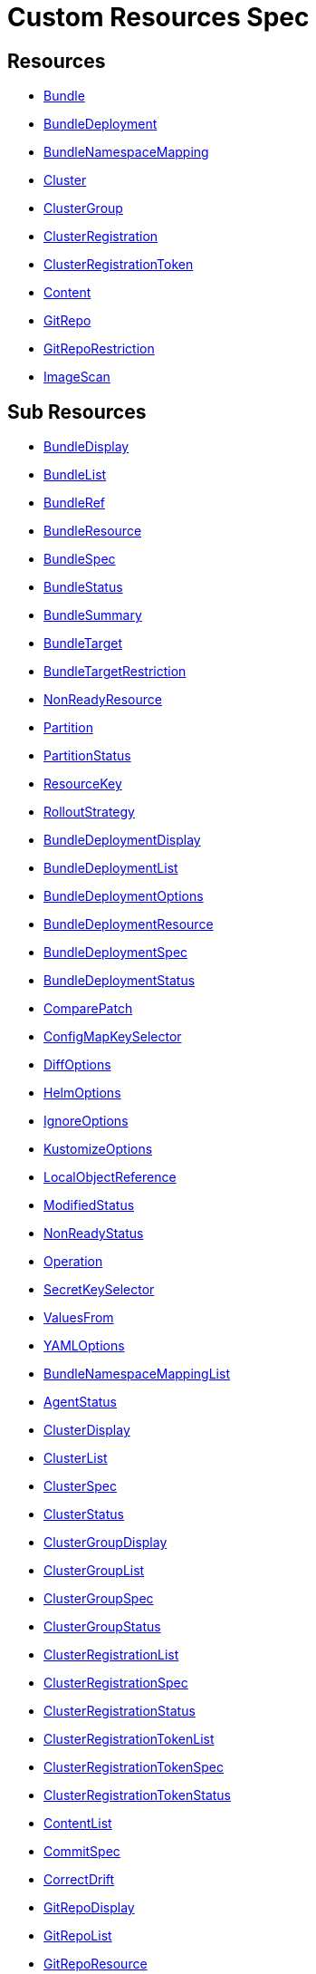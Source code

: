 = Custom Resources Spec
:doctype: book

== Resources

* <<Bundle,Bundle>>
* <<BundleDeployment,BundleDeployment>>
* <<BundleNamespaceMapping,BundleNamespaceMapping>>
* <<Cluster,Cluster>>
* <<ClusterGroup,ClusterGroup>>
* <<ClusterRegistration,ClusterRegistration>>
* <<ClusterRegistrationToken,ClusterRegistrationToken>>
* <<Content,Content>>
* <<GitRepo,GitRepo>>
* <<GitRepoRestriction,GitRepoRestriction>>
* <<ImageScan,ImageScan>>

== Sub Resources

* <<BundleDisplay,BundleDisplay>>
* <<BundleList,BundleList>>
* <<BundleRef,BundleRef>>
* <<BundleResource,BundleResource>>
* <<BundleSpec,BundleSpec>>
* <<BundleStatus,BundleStatus>>
* <<BundleSummary,BundleSummary>>
* <<BundleTarget,BundleTarget>>
* <<BundleTargetRestriction,BundleTargetRestriction>>
* <<NonReadyResource,NonReadyResource>>
* <<Partition,Partition>>
* <<PartitionStatus,PartitionStatus>>
* <<ResourceKey,ResourceKey>>
* <<RolloutStrategy,RolloutStrategy>>
* <<BundleDeploymentDisplay,BundleDeploymentDisplay>>
* <<BundleDeploymentList,BundleDeploymentList>>
* <<BundleDeploymentOptions,BundleDeploymentOptions>>
* <<BundleDeploymentResource,BundleDeploymentResource>>
* <<BundleDeploymentSpec,BundleDeploymentSpec>>
* <<BundleDeploymentStatus,BundleDeploymentStatus>>
* <<ComparePatch,ComparePatch>>
* <<ConfigMapKeySelector,ConfigMapKeySelector>>
* <<DiffOptions,DiffOptions>>
* <<HelmOptions,HelmOptions>>
* <<IgnoreOptions,IgnoreOptions>>
* <<KustomizeOptions,KustomizeOptions>>
* <<LocalObjectReference,LocalObjectReference>>
* <<ModifiedStatus,ModifiedStatus>>
* <<NonReadyStatus,NonReadyStatus>>
* <<Operation,Operation>>
* <<SecretKeySelector,SecretKeySelector>>
* <<ValuesFrom,ValuesFrom>>
* <<YAMLOptions,YAMLOptions>>
* <<BundleNamespaceMappingList,BundleNamespaceMappingList>>
* <<AgentStatus,AgentStatus>>
* <<ClusterDisplay,ClusterDisplay>>
* <<ClusterList,ClusterList>>
* <<ClusterSpec,ClusterSpec>>
* <<ClusterStatus,ClusterStatus>>
* <<ClusterGroupDisplay,ClusterGroupDisplay>>
* <<ClusterGroupList,ClusterGroupList>>
* <<ClusterGroupSpec,ClusterGroupSpec>>
* <<ClusterGroupStatus,ClusterGroupStatus>>
* <<ClusterRegistrationList,ClusterRegistrationList>>
* <<ClusterRegistrationSpec,ClusterRegistrationSpec>>
* <<ClusterRegistrationStatus,ClusterRegistrationStatus>>
* <<ClusterRegistrationTokenList,ClusterRegistrationTokenList>>
* <<ClusterRegistrationTokenSpec,ClusterRegistrationTokenSpec>>
* <<ClusterRegistrationTokenStatus,ClusterRegistrationTokenStatus>>
* <<ContentList,ContentList>>
* <<CommitSpec,CommitSpec>>
* <<CorrectDrift,CorrectDrift>>
* <<GitRepoDisplay,GitRepoDisplay>>
* <<GitRepoList,GitRepoList>>
* <<GitRepoResource,GitRepoResource>>
* <<GitRepoResourceCounts,GitRepoResourceCounts>>
* <<GitRepoSpec,GitRepoSpec>>
* <<GitRepoStatus,GitRepoStatus>>
* <<GitTarget,GitTarget>>
* <<OCIRegistrySpec,OCIRegistrySpec>>
* <<ResourcePerClusterState,ResourcePerClusterState>>
* <<GitRepoRestrictionList,GitRepoRestrictionList>>
* <<AlphabeticalPolicy,AlphabeticalPolicy>>
* <<ImagePolicyChoice,ImagePolicyChoice>>
* <<ImageScanList,ImageScanList>>
* <<ImageScanSpec,ImageScanSpec>>
* <<ImageScanStatus,ImageScanStatus>>
* <<SemVerPolicy,SemVerPolicy>>
* <<FleetYAML,FleetYAML>>
* <<ImageScanYAML,ImageScanYAML>>

=== Bundle

Bundle contains the resources of an application and its deployment options. It will be deployed as a Helm chart to target clusters.

When a GitRepo is scanned it will produce one or more bundles. Bundles are a collection of resources that get deployed to one or more cluster(s). Bundle is the fundamental deployment unit used in Fleet. The contents of a Bundle may be Kubernetes manifests, Kustomize configuration, or Helm charts. Regardless of the source the contents are dynamically rendered into a Helm chart by the agent and installed into the downstream cluster as a Helm release.

|===
| Field | Description | Scheme | Required

| metadata
|
| metav1.ObjectMeta
| false

| spec
|
| <<BundleSpec,BundleSpec>>
| true

| status
|
| <<BundleStatus,BundleStatus>>
| true
|===

<<Resources,Back to Custom Resources>>


=== BundleDisplay

BundleDisplay contains the number of ready, desiredready clusters and a summary state for the bundle.

|===
| Field | Description | Scheme | Required

| readyClusters
| ReadyClusters is a string in the form "%d/%d", that describes the number of clusters that are ready vs. the number of clusters desired to be ready.
| string
| false

| state
| State is a summary state for the bundle, calculated over the non-ready resources.
| string
| false
|===

<<Resources,Back to Custom Resources>>


=== BundleList

BundleList contains a list of Bundle

|===
| Field | Description | Scheme | Required

| metadata
|
| metav1.ListMeta
| false

| items
|
| []<<Bundle,Bundle>>
| true
|===

<<Resources,Back to Custom Resources>>


=== BundleRef

|===
| Field | Description | Scheme | Required

| name
| Name of the bundle.
| string
| false

| selector
| Selector matching bundle's labels.
| *metav1.LabelSelector
| false
|===

<<Resources,Back to Custom Resources>>


=== BundleResource

BundleResource represents the content of a single resource from the bundle, like a YAML manifest.

|===
| Field | Description | Scheme | Required

| name
| Name of the resource, can include the bundle's internal path.
| string
| false

| content
| The content of the resource, can be compressed.
| string
| false

| encoding
| Encoding is either empty or "base64+gz".
| string
| false
|===

<<Resources,Back to Custom Resources>>


=== BundleSpec

|===
| Field | Description | Scheme | Required

| paused
| Paused if set to true, will stop any BundleDeployments from being updated. It will be marked as out of sync.
| bool
| false

| rolloutStrategy
| RolloutStrategy controls the rollout of bundles, by defining partitions, canaries and percentages for cluster availability.
| *<<RolloutStrategy,RolloutStrategy>>
| false

| resources
| Resources contains the resources that were read from the bundle's path. This includes the content of downloaded helm charts.
| []<<BundleResource,BundleResource>>
| false

| targets
| Targets refer to the clusters which will be deployed to. Targets are evaluated in order and the first one to match is used.
| []<<BundleTarget,BundleTarget>>
| false

| targetRestrictions
| TargetRestrictions is an allow list, which controls if a bundledeployment is created for a target.
| []<<BundleTargetRestriction,BundleTargetRestriction>>
| false

| dependsOn
| DependsOn refers to the bundles which must be ready before this bundle can be deployed.
| []<<BundleRef,BundleRef>>
| false

| contentsId 
| ContentsID stores the contents id when deploying contents using an OCI registry. 
| string 
| false

|===

<<Resources,Back to Custom Resources>>


=== BundleStatus

|===
| Field | Description | Scheme | Required

| conditions
| Conditions is a list of Wrangler conditions that describe the state of the bundle.
| []genericcondition.GenericCondition
| false

| summary
| Summary contains the number of bundle deployments in each state and a list of non-ready resources.
| <<BundleSummary,BundleSummary>>
| false

| newlyCreated
| NewlyCreated is the number of bundle deployments that have been created, not updated.
| int
| false

| unavailable
| Unavailable is the number of bundle deployments that are not ready or where the AppliedDeploymentID in the status does not match the DeploymentID from the spec.
| int
| true

| unavailablePartitions
| UnavailablePartitions is the number of unavailable partitions.
| int
| true

| maxUnavailable
| MaxUnavailable is the maximum number of unavailable deployments. See rollout configuration.
| int
| true

| maxUnavailablePartitions
| MaxUnavailablePartitions is the maximum number of unavailable partitions. The rollout configuration defines a maximum number or percentage of unavailable partitions.
| int
| true

| maxNew
| MaxNew is always 50. A bundle change can only stage 50 bundledeployments at a time.
| int
| false

| partitions
| PartitionStatus lists the status of each partition.
| []<<PartitionStatus,PartitionStatus>>
| false

| display
| Display contains the number of ready, desiredready clusters and a summary state for the bundle's resources.
| <<BundleDisplay,BundleDisplay>>
| false

| resourceKey
| ResourceKey lists resources, which will likely be deployed. The actual list of resources on a cluster might differ, depending on the helm chart, value templating, etc..
| []<<ResourceKey,ResourceKey>>
| false

| ociReference 
| OCIReference is the OCI reference used to store contents, this is only for informational purposes. 
| string 
| false

| observedGeneration
| ObservedGeneration is the current generation of the bundle.
| int64
| true

| resourcesSha256Sum
| ResourcesSHA256Sum corresponds to the JSON serialization of the .Spec.Resources field
| string
| false
|===

<<Resources,Back to Custom Resources>>


=== BundleSummary

BundleSummary contains the number of bundle deployments in each state and a list of non-ready resources. It is used in the bundle, clustergroup, cluster and gitrepo status.

|===
| Field | Description | Scheme | Required

| notReady
| NotReady is the number of bundle deployments that have been deployed where some resources are not ready.
| int
| false

| waitApplied
| WaitApplied is the number of bundle deployments that have been synced from {product_name} controller and downstream cluster, but are waiting to be deployed.
| int
| false

| errApplied
| ErrApplied is the number of bundle deployments that have been synced from the {product_name} controller and the downstream cluster, but with some errors when deploying the bundle.
| int
| false

| outOfSync
| OutOfSync is the number of bundle deployments that have been synced from {product_name} controller, but not yet by the downstream agent.
| int
| false

| modified
| Modified is the number of bundle deployments that have been deployed and for which all resources are ready, but where some changes from the Git repository have not yet been synced.
| int
| false

| ready
| Ready is the number of bundle deployments that have been deployed where all resources are ready.
| int
| true

| pending
| Pending is the number of bundle deployments that are being processed by {product_name} controller.
| int
| false

| desiredReady
| DesiredReady is the number of bundle deployments that should be ready.
| int
| true

| nonReadyResources
| NonReadyClusters is a list of states, which is filled for a bundle that is not ready.
| []<<NonReadyResource,NonReadyResource>>
| false
|===

<<Resources,Back to Custom Resources>>


=== BundleTarget

BundleTarget declares clusters to deploy to. {product_name} will merge the BundleDeploymentOptions from customizations into this struct.

|===
| Field | Description | Scheme | Required

| name
| Name of target. This value is largely for display and logging. If not specified a default name of the format "target000" will be used
| string
| false

| clusterName
| ClusterName to match a specific cluster by name that will be selected
| string
| false

| clusterSelector
| ClusterSelector is a selector to match clusters. The structure is the standard metav1.LabelSelector format. If clusterGroupSelector or clusterGroup is specified, clusterSelector will be used only to further refine the selection after clusterGroupSelector and clusterGroup is evaluated.
| *metav1.LabelSelector
| false

| clusterGroup
| ClusterGroup to match a specific cluster group by name.
| string
| false

| clusterGroupSelector
| ClusterGroupSelector is a selector to match cluster groups.
| *metav1.LabelSelector
| false

| doNotDeploy
| DoNotDeploy if set to true, will not deploy to this target.
| bool
| false

| namespaceLabels 
| NamespaceLabels are labels that will be appended to the namespace created by Fleet. 
| map[string]string 
| false 

| namespaceAnnotations 
| NamespaceAnnotations are annotations that will be appended to the namespace created by Fleet. 
| map[string]string 
| false
|===

<<Resources,Back to Custom Resources>>


=== BundleTargetRestriction

BundleTargetRestriction is used internally by {product_name} and should not be modified. It acts as an allow list, to prevent the creation of BundleDeployments from Targets created by TargetCustomizations in fleet.yaml.

|===
| Field | Description | Scheme | Required

| name
|
| string
| false

| clusterName
|
| string
| false

| clusterSelector
|
| *metav1.LabelSelector
| false

| clusterGroup
|
| string
| false

| clusterGroupSelector
|
| *metav1.LabelSelector
| false
|===

<<Resources,Back to Custom Resources>>


=== NonReadyResource

NonReadyResource contains information about a bundle that is not ready for a given state like "ErrApplied". It contains a list of non-ready or modified resources and their states.

|===
| Field | Description | Scheme | Required

| name
| Name is the name of the resource.
| string
| false

| bundleState
| State is the state of the resource, like e.g. "NotReady" or "ErrApplied".
| BundleState
| false

| message
| Message contains information why the bundle is not ready.
| string
| false

| modifiedStatus
| ModifiedStatus lists the state for each modified resource.
| []<<ModifiedStatus,ModifiedStatus>>
| false

| nonReadyStatus
| NonReadyStatus lists the state for each non-ready resource.
| []<<NonReadyStatus,NonReadyStatus>>
| false
|===

<<Resources,Back to Custom Resources>>


=== Partition

Partition defines a separate rollout strategy for a set of clusters.

|===
| Field | Description | Scheme | Required

| name
| A user-friendly name given to the partition used for Display (optional).
| string
| false

| maxUnavailable
| A number or percentage of clusters that can be unavailable in this partition before this partition is treated as done. default: 10%
| *intstr.IntOrString
| false

| clusterName
| ClusterName is the name of a cluster to include in this partition
| string
| false

| clusterSelector
| Selector matching cluster labels to include in this partition
| *metav1.LabelSelector
| false

| clusterGroup
| A cluster group name to include in this partition
| string
| false

| clusterGroupSelector
| Selector matching cluster group labels to include in this partition
| *metav1.LabelSelector
| false
|===

<<Resources,Back to Custom Resources>>


=== PartitionStatus

PartitionStatus is the status of a single rollout partition.

|===
| Field | Description | Scheme | Required

| name
| Name is the name of the partition.
| string
| false

| count
| Count is the number of clusters in the partition.
| int
| false

| maxUnavailable
| MaxUnavailable is the maximum number of unavailable clusters in the partition.
| int
| false

| unavailable
| Unavailable is the number of unavailable clusters in the partition.
| int
| false

| summary
| Summary is a summary state for the partition, calculated over its non-ready resources.
| <<BundleSummary,BundleSummary>>
| false
|===

<<Resources,Back to Custom Resources>>


=== ResourceKey

ResourceKey lists resources, which will likely be deployed.

|===
| Field | Description | Scheme | Required

| kind
| Kind is the k8s api kind of the resource.
| string
| false

| apiVersion
| APIVersion is the k8s api version of the resource.
| string
| false

| namespace
| Namespace is the namespace of the resource.
| string
| false

| name
| Name is the name of the resource.
| string
| false
|===

<<Resources,Back to Custom Resources>>


=== RolloutStrategy

RolloverStrategy controls the rollout of the bundle across clusters.

|===
| Field | Description | Scheme | Required

| maxUnavailable
| A number or percentage of clusters that can be unavailable during an update of a bundle. This follows the same basic approach as a deployment rollout strategy. Once the number of clusters meets unavailable state update will be paused. Default value is 100% which doesn't take effect on update. default: 100%
| *intstr.IntOrString
| false

| maxUnavailablePartitions
| A number or percentage of cluster partitions that can be unavailable during an update of a bundle. default: 0
| *intstr.IntOrString
| false

| autoPartitionSize
| A number or percentage of how to automatically partition clusters if no specific partitioning strategy is configured. default: 25%
| *intstr.IntOrString
| false

| partitions
| A list of definitions of partitions.  If any target clusters do not match the configuration they are added to partitions at the end following the autoPartitionSize.
| []<<Partition,Partition>>
| false
|===

<<Resources,Back to Custom Resources>>


=== BundleDeployment

BundleDeployment is used internally by {product_name} and should not be used directly. When a Bundle is deployed to a cluster an instance of a Bundle is called a BundleDeployment. A BundleDeployment represents the state of that Bundle on a specific cluster with its cluster-specific customizations. The {product_name} agent is only aware of BundleDeployment resources that are created for the cluster the agent is managing.

|===
| Field | Description | Scheme | Required

| metadata
|
| metav1.ObjectMeta
| false

| spec
|
| <<BundleDeploymentSpec,BundleDeploymentSpec>>
| false

| status
|
| <<BundleDeploymentStatus,BundleDeploymentStatus>>
| false
|===

<<Resources,Back to Custom Resources>>


=== BundleDeploymentDisplay

|===
| Field | Description | Scheme | Required

| deployed
|
| string
| false

| monitored
|
| string
| false

| state
|
| string
| false
|===

<<Resources,Back to Custom Resources>>


=== BundleDeploymentList

BundleDeploymentList contains a list of BundleDeployment

|===
| Field | Description | Scheme | Required

| metadata
|
| metav1.ListMeta
| false

| items
|
| []<<BundleDeployment,BundleDeployment>>
| true
|===

<<Resources,Back to Custom Resources>>


=== BundleDeploymentOptions

|===
| Field | Description | Scheme | Required

| defaultNamespace
| DefaultNamespace is the namespace to use for resources that do not specify a namespace. This field is not used to enforce or lock down the deployment to a specific namespace.
| string
| false

| namespace
| TargetNamespace if present will assign all resource to this namespace and if any cluster scoped resource exists the deployment will fail.
| string
| false

| kustomize
| Kustomize options for the deployment, like the dir containing the kustomization.yaml file.
| *<<KustomizeOptions,KustomizeOptions>>
| false

| helm
| Helm options for the deployment, like the chart name, repo and values.
| *<<HelmOptions,HelmOptions>>
| false

| serviceAccount
| ServiceAccount which will be used to perform this deployment.
| string
| false

| forceSyncGeneration
| ForceSyncGeneration is used to force a redeployment
| int64
| false

| yaml
| YAML options, if using raw YAML these are names that map to overlays/\{name} files that will be used to replace or patch a resource.
| *<<YAMLOptions,YAMLOptions>>
| false

| diff
| Diff can be used to ignore the modified state of objects which are amended at runtime.
| *<<DiffOptions,DiffOptions>>
| false

| keepResources
| KeepResources can be used to keep the deployed resources when removing the bundle
| bool
| false

| deleteNamespace 
| DeleteNamespace can be used to delete the deployed namespace when removing the bundle 
| bool 
| false

| ignore
| IgnoreOptions can be used to ignore fields when monitoring the bundle.
| <<IgnoreOptions,IgnoreOptions>>
| false

| correctDrift
| CorrectDrift specifies how drift correction should work.
| *<<CorrectDrift,CorrectDrift>>
| false

| namespaceLabels
| NamespaceLabels are labels that will be appended to the namespace created by Fleet.
| map[string]string
| false

| namespaceAnnotations
| NamespaceAnnotations are annotations that will be appended to the namespace created by Fleet.
| map[string]string
| false

| deleteCRDResources
| DeleteCRDResources deletes CRDs. Warning! this will also delete all your Custom Resources.
| bool
| false
|===

<<Resources,Back to Custom Resources>>


=== BundleDeploymentResource

BundleDeploymentResource contains the metadata of a deployed resource.

|===
| Field | Description | Scheme | Required

| kind
|
| string
| false

| apiVersion
|
| string
| false

| namespace
|
| string
| false

| name
|
| string
| false

| createdAt
|
| metav1.Time
| false
|===

<<Resources,Back to Custom Resources>>


=== BundleDeploymentSpec

|===
| Field | Description | Scheme | Required

| paused
| Paused if set to true, will stop any BundleDeployments from being updated. If true, BundleDeployments will be marked as out of sync when changes are detected.
| bool
| false

| stagedOptions
| StagedOptions are the deployment options, that are staged for the next deployment.
| <<BundleDeploymentOptions,BundleDeploymentOptions>>
| false

| stagedDeploymentID
| StagedDeploymentID is the ID of the staged deployment.
| string
| false

| options
| Options are the deployment options, that are currently applied.
| <<BundleDeploymentOptions,BundleDeploymentOptions>>
| false

| deploymentID
| DeploymentID is the ID of the currently applied deployment.
| string
| false

| dependsOn
| DependsOn refers to the bundles which must be ready before this bundle can be deployed.
| []<<BundleRef,BundleRef>>
| false

| correctDrift
| CorrectDrift specifies how drift correction should work.
| *<<CorrectDrift,CorrectDrift>>
| false

| ociContents 
| OCIContents is true when this deployment's contents is stored in an oci registry 
| bool 
| false
|===

<<Resources,Back to Custom Resources>>


=== BundleDeploymentStatus

|===
| Field | Description | Scheme | Required

| conditions
|
| []genericcondition.GenericCondition
| false

| appliedDeploymentID
|
| string
| false

| release
| Release is the Helm release ID
| string
| false

| ready
|
| bool
| false

| nonModified
|
| bool
| false

| nonReadyStatus
|
| []<<NonReadyStatus,NonReadyStatus>>
| false

| modifiedStatus
|
| []<<ModifiedStatus,ModifiedStatus>>
| false

| display
|
| <<BundleDeploymentDisplay,BundleDeploymentDisplay>>
| false

| syncGeneration
|
| *int64
| false

| resources
| Resources lists the metadata of resources that were deployed according to the helm release history.
| []<<BundleDeploymentResource,BundleDeploymentResource>>
| false
|===

<<Resources,Back to Custom Resources>>


=== ComparePatch

ComparePatch matches a resource and removes fields from the check for modifications.

|===
| Field | Description | Scheme | Required

| kind
| Kind is the kind of the resource to match.
| string
| false

| apiVersion
| APIVersion is the apiVersion of the resource to match.
| string
| false

| namespace
| Namespace is the namespace of the resource to match.
| string
| false

| name
| Name is the name of the resource to match.
| string
| false

| operations
| Operations remove a JSON path from the resource.
| []<<Operation,Operation>>
| false

| jsonPointers
| JSONPointers ignore diffs at a certain JSON path.
| []string
| false
|===

<<Resources,Back to Custom Resources>>


=== ConfigMapKeySelector

|===
| Field | Description | Scheme | Required

| namespace
|
| string
| false

| key
|
| string
| false
|===

<<Resources,Back to Custom Resources>>


=== DiffOptions

|===
| Field | Description | Scheme | Required

| comparePatches
| ComparePatches match a resource and remove fields from the check for modifications.
| []<<ComparePatch,ComparePatch>>
| false
|===

<<Resources,Back to Custom Resources>>


=== HelmOptions

HelmOptions for the deployment. For Helm-based bundles, all options can be used, otherwise some options are ignored. For example ReleaseName works with all bundle types.

|===
| Field | Description | Scheme | Required

| chart
| Chart can refer to any go-getter URL or OCI registry based helm chart URL. The chart will be downloaded.
| string
| false

| repo
| Repo is the name of the HTTPS helm repo to download the chart from.
| string
| false

| releaseName
| ReleaseName sets a custom release name to deploy the chart as. If not specified a release name will be generated by combining the invoking GitRepo.name + GitRepo.path.
| string
| false

| version
| Version of the chart to download
| string
| false

| timeoutSeconds
| TimeoutSeconds is the time to wait for Helm operations.
| int
| false

| values
| Values passed to Helm. It is possible to specify the keys and values as go template strings.
| *GenericMap
| false

| valuesFrom
| ValuesFrom loads the values from configmaps and secrets.
| []<<ValuesFrom,ValuesFrom>>
| false

| force
| Force allows to override immutable resources. This could be dangerous.
| bool
| false

| takeOwnership
| TakeOwnership makes helm skip the check for its own annotations
| bool
| false

| maxHistory
| MaxHistory limits the maximum number of revisions saved per release by Helm.
| int
| false

| valuesFiles
| ValuesFiles is a list of files to load values from.
| []string
| false

| waitForJobs
| WaitForJobs if set and timeoutSeconds provided, will wait until all Jobs have been completed before marking the GitRepo as ready. It will wait for as long as timeoutSeconds
| bool
| false

| atomic
| Atomic sets the --atomic flag when Helm is performing an upgrade
| bool
| false

| disablePreProcess
| DisablePreProcess disables template processing in values
| bool
| false

| disableDNS
| DisableDNS can be used to customize Helm's EnableDNS option, which {product_name} sets to `true` by default.
| bool
| false

| skipSchemaValidation
| SkipSchemaValidation allows skipping schema validation against the chart values
| bool
| false

| disableDependencyUpdate 
| DisableDependencyUpdate allows skipping chart dependencies update 
| bool 
| false
|===

<<Resources,Back to Custom Resources>>


=== IgnoreOptions

IgnoreOptions defines conditions to be ignored when monitoring the Bundle.

|===
| Field | Description | Scheme | Required

| conditions
| Conditions is a list of conditions to be ignored when monitoring the Bundle.
| []map[string]string
| false
|===

<<Resources,Back to Custom Resources>>


=== KustomizeOptions

KustomizeOptions for a deployment.

|===
| Field | Description | Scheme | Required

| dir
| Dir points to a custom folder for kustomize resources. This folder must contain a kustomization.yaml file.
| string
| false
|===

<<Resources,Back to Custom Resources>>


=== LocalObjectReference

|===
| Field | Description | Scheme | Required

| name
| Name of a resource in the same namespace as the referent.
| string
| true
|===

<<Resources,Back to Custom Resources>>


=== ModifiedStatus

ModifiedStatus is used to report the status of a resource that is modified. It indicates if the modification was a create, a delete or a patch.

|===
| Field | Description | Scheme | Required

| kind
|
| string
| false

| apiVersion
|
| string
| false

| namespace
|
| string
| false

| name
|
| string
| false

| missing
|
| bool
| false

| exist 
| Exist is true if the resource exists but is not owned by us. This can happen if a resource was adopted by another bundle whereas the first bundle still exists and due to that reports that it does not own it. 
| bool 
| false

| delete
|
| bool
| false

| patch
|
| string
| false
|===

<<Resources,Back to Custom Resources>>


=== NonReadyStatus

NonReadyStatus is used to report the status of a resource that is not ready. It includes a summary.

|===
| Field | Description | Scheme | Required

| uid
|
| types.UID
| false

| kind
|
| string
| false

| apiVersion
|
| string
| false

| namespace
|
| string
| false

| name
|
| string
| false

| summary
|
| summary.Summary
| false
|===

<<Resources,Back to Custom Resources>>


=== Operation

Operation of a ComparePatch, usually "remove".

|===
| Field | Description | Scheme | Required

| op
| Op is usually "remove"
| string
| false

| path
| Path is the JSON path to remove.
| string
| false

| value
| Value is usually empty.
| string
| false
|===

<<Resources,Back to Custom Resources>>


=== SecretKeySelector

|===
| Field | Description | Scheme | Required

| namespace
|
| string
| false

| key
|
| string
| false
|===

<<Resources,Back to Custom Resources>>


=== ValuesFrom

Define helm values that can come from configmap, secret or external. Credit: https://github.com/fluxcd/helm-operator/blob/0cfea875b5d44bea995abe7324819432070dfbdc/pkg/apis/helm.fluxcd.io/v1/types_helmrelease.go#L439

|===
| Field | Description | Scheme | Required

| configMapKeyRef
| The reference to a config map with release values.
| *<<ConfigMapKeySelector,ConfigMapKeySelector>>
| false

| secretKeyRef
| The reference to a secret with release values.
| *<<SecretKeySelector,SecretKeySelector>>
| false
|===

<<Resources,Back to Custom Resources>>


=== YAMLOptions

YAMLOptions, if using raw YAML these are names that map to overlays/\{name} files that will be used to replace or patch a resource.

|===
| Field | Description | Scheme | Required

| overlays
| Overlays is a list of names that maps to folders in "overlays/". If you wish to customize the file ./subdir/resource.yaml then a file ./overlays/myoverlay/subdir/resource.yaml will replace the base file. A file named ./overlays/myoverlay/subdir/resource_patch.yaml will patch the base file.
| []string
| false
|===

<<Resources,Back to Custom Resources>>


=== BundleNamespaceMapping

BundleNamespaceMapping maps bundles to clusters in other namespaces.

|===
| Field | Description | Scheme | Required

| metadata
|
| metav1.ObjectMeta
| false

| bundleSelector
|
| *metav1.LabelSelector
| false

| namespaceSelector
|
| *metav1.LabelSelector
| false
|===

<<Resources,Back to Custom Resources>>


=== BundleNamespaceMappingList

BundleNamespaceMappingList contains a list of BundleNamespaceMapping

|===
| Field | Description | Scheme | Required

| metadata
|
| metav1.ListMeta
| false

| items
|
| []<<BundleNamespaceMapping,BundleNamespaceMapping>>
| true
|===

<<Resources,Back to Custom Resources>>


=== AgentStatus

|===
| Field | Description | Scheme | Required

| lastSeen
| LastSeen is the last time the agent checked in to update the status of the cluster resource.
| metav1.Time
| true

| namespace
| Namespace is the namespace of the agent deployment, e.g. "cattle-fleet-system".
| string
| true
|===

<<Resources,Back to Custom Resources>>


=== Cluster

Cluster corresponds to a Kubernetes cluster. {product_name} deploys bundles to targeted clusters. Clusters to which {product_name} deploys manifests are referred to as downstream clusters. In the single cluster use case, the {product_name} Kubernetes cluster is both the manager and downstream cluster at the same time.

|===
| Field | Description | Scheme | Required

| metadata
|
| metav1.ObjectMeta
| false

| spec
|
| <<ClusterSpec,ClusterSpec>>
| false

| status
|
| <<ClusterStatus,ClusterStatus>>
| false
|===

<<Resources,Back to Custom Resources>>


=== ClusterDisplay

|===
| Field | Description | Scheme | Required

| readyBundles
| ReadyBundles is a string in the form "%d/%d", that describes the number of bundles that are ready vs. the number of bundles desired to be ready.
| string
| false

| state
| State of the cluster, either one of the bundle states, or "WaitCheckIn".
| string
| false
|===

<<Resources,Back to Custom Resources>>


=== ClusterList

ClusterList contains a list of Cluster

|===
| Field | Description | Scheme | Required

| metadata
|
| metav1.ListMeta
| false

| items
|
| []<<Cluster,Cluster>>
| true
|===

<<Resources,Back to Custom Resources>>


=== ClusterSpec

|===
| Field | Description | Scheme | Required

| paused
| Paused if set to true, will stop any BundleDeployments from being updated.
| bool
| false

| clientID
| ClientID is a unique string that will identify the cluster. It can either be predefined, or generated when importing the cluster.
| string
| false

| kubeConfigSecret
| KubeConfigSecret is the name of the secret containing the kubeconfig for the downstream cluster. It can optionally contain a APIServerURL and CA to override the values in the fleet-controller's configmap.
| string
| false

| kubeConfigSecretNamespace
| KubeConfigSecretNamespace is the namespace of the secret containing the kubeconfig for the downstream cluster. If unset, it will be assumed the secret can be found in the namespace that the Cluster object resides within.
| string
| false

| redeployAgentGeneration
| RedeployAgentGeneration can be used to force redeploying the agent.
| int64
| false

| agentEnvVars
| AgentEnvVars are extra environment variables to be added to the agent deployment.
| []corev1.EnvVar
| false

| agentNamespace
| AgentNamespace defaults to the system namespace, e.g. cattle-fleet-system.
| string
| false

| privateRepoURL
| PrivateRepoURL prefixes the image name and overrides a global repo URL from the agents config.
| string
| false

| templateValues
| TemplateValues defines a cluster specific mapping of values to be sent to fleet.yaml values templating.
| *GenericMap
| false

| agentTolerations
| AgentTolerations defines an extra set of Tolerations to be added to the Agent deployment.
| []corev1.Toleration
| false

| agentAffinity
| AgentAffinity overrides the default affinity for the cluster's agent deployment. If this value is nil the default affinity is used.
| *corev1.Affinity
| false

| agentResources
| AgentResources sets the resources for the cluster's agent deployment.
| *corev1.ResourceRequirements
| false

| hostNetwork 
| HostNetwork sets the agent StatefulSet to use hostNetwork: true setting. Allows for provisioning of network related bundles (CNI configuration). 
| *bool 
| false
|===

<<Resources,Back to Custom Resources>>


=== ClusterStatus

|===
| Field | Description | Scheme | Required

| conditions
|
| []genericcondition.GenericCondition
| false

| namespace
| Namespace is the cluster namespace, it contains the clusters service account as well as any bundledeployments. Example: "cluster-fleet-local-cluster-294db1acfa77-d9ccf852678f"
| string
| false

| summary
| Summary is a summary of the bundledeployments. The resource counts are copied from the gitrepo resource.
| <<BundleSummary,BundleSummary>>
| false

| resourceCounts
| ResourceCounts is an aggregate over the GitRepoResourceCounts.
| <<GitRepoResourceCounts,GitRepoResourceCounts>>
| false

| readyGitRepos
| ReadyGitRepos is the number of gitrepos for this cluster that are ready.
| int
| true

| desiredReadyGitRepos
| DesiredReadyGitRepos is the number of gitrepos for this cluster that are desired to be ready.
| int
| true

| agentEnvVarsHash
| AgentEnvVarsHash is a hash of the agent's env vars, used to detect changes.
| string
| false

| agentPrivateRepoURL
| AgentPrivateRepoURL is the private repo URL for the agent that is currently used.
| string
| false

| agentHostNetwork 
| AgentHostNetwork defines observed state of spec.hostNetwork setting that is currently used. 
| bool 
| false

| agentDeployedGeneration
| AgentDeployedGeneration is the generation of the agent that is currently deployed.
| *int64
| false

| agentMigrated
| AgentMigrated is always set to true after importing a cluster. If false, it will trigger a migration. Old agents don't have this in their status.
| bool
| false

| agentNamespaceMigrated
| AgentNamespaceMigrated is always set to true after importing a cluster. If false, it will trigger a migration. Old {product_name} agents don't have this in their status.
| bool
| false

| cattleNamespaceMigrated
| CattleNamespaceMigrated is always set to true after importing a cluster. If false, it will trigger a migration. Old {product_name} agents, don't have this in their status.
| bool
| false

| agentAffinityHash
| AgentAffinityHash is a hash of the agent's affinity configuration, used to detect changes.
| string
| false

| agentResourcesHash
| AgentResourcesHash is a hash of the agent's resources configuration, used to detect changes.
| string
| false

| agentTolerationsHash
| AgentTolerationsHash is a hash of the agent's tolerations configuration, used to detect changes.
| string
| false

| agentConfigChanged
| AgentConfigChanged is set to true if any of the agent configuration changed, like the API server URL or CA. Setting it to true will trigger a re-import of the cluster.
| bool
| false

| apiServerURL
| APIServerURL is the currently used URL of the API server that the cluster uses to connect to upstream.
| string
| false

| apiServerCAHash
| APIServerCAHash is a hash of the upstream API server CA, used to detect changes.
| string
| false

| agentTLSMode 
| AgentTLSMode supports two values: `system-store` and `strict`. If set to `system-store`, instructs the agent to trust CA bundles from the operating system's store. If set to `strict`, then the agent shall only connect to a server which uses the exact CA configured when creating/updating the agent. 
| string 
| false

| display
| Display contains the number of ready bundles, nodes and a summary state.
| <<ClusterDisplay,ClusterDisplay>>
| false

| agent
| AgentStatus contains information about the agent.
| <<AgentStatus,AgentStatus>>
| false

| garbageCollectionInterval 
| GarbageCollectionInterval determines how often agents clean up obsolete Helm releases. 
| *metav1.Duration 
| false
|===

<<Resources,Back to Custom Resources>>


=== ClusterGroup

ClusterGroup is a re-usable selector to target a group of clusters.

|===
| Field | Description | Scheme | Required

| metadata
|
| metav1.ObjectMeta
| false

| spec
|
| <<ClusterGroupSpec,ClusterGroupSpec>>
| true

| status
|
| <<ClusterGroupStatus,ClusterGroupStatus>>
| true
|===

<<Resources,Back to Custom Resources>>


=== ClusterGroupDisplay

|===
| Field | Description | Scheme | Required

| readyClusters
| ReadyClusters is a string in the form "%d/%d", that describes the number of clusters that are ready vs. the number of clusters desired to be ready.
| string
| false

| readyBundles
| ReadyBundles is a string in the form "%d/%d", that describes the number of bundles that are ready vs. the number of bundles desired to be ready.
| string
| false

| state
| State is a summary state for the cluster group, showing "NotReady" if there are non-ready resources.
| string
| false
|===

<<Resources,Back to Custom Resources>>


=== ClusterGroupList

ClusterGroupList contains a list of ClusterGroup

|===
| Field | Description | Scheme | Required

| metadata
|
| metav1.ListMeta
| false

| items
|
| []<<ClusterGroup,ClusterGroup>>
| true
|===

<<Resources,Back to Custom Resources>>


=== ClusterGroupSpec

|===
| Field | Description | Scheme | Required

| selector
| Selector is a label selector, used to select clusters for this group.
| *metav1.LabelSelector
| false
|===

<<Resources,Back to Custom Resources>>


=== ClusterGroupStatus

|===
| Field | Description | Scheme | Required

| clusterCount
| ClusterCount is the number of clusters in the cluster group.
| int
| true

| nonReadyClusterCount
| NonReadyClusterCount is the number of clusters that are not ready.
| int
| true

| nonReadyClusters
| NonReadyClusters is a list of cluster names that are not ready.
| []string
| false

| conditions
| Conditions is a list of conditions and their statuses for the cluster group.
| []genericcondition.GenericCondition
| false

| summary
| Summary is a summary of the bundle deployments and their resources in the cluster group.
| <<BundleSummary,BundleSummary>>
| false

| display
| Display contains the number of ready, desiredready clusters and a summary state for the bundle's resources.
| <<ClusterGroupDisplay,ClusterGroupDisplay>>
| false

| resourceCounts
| ResourceCounts contains the number of resources in each state over all bundles in the cluster group.
| <<GitRepoResourceCounts,GitRepoResourceCounts>>
| false
|===

<<Resources,Back to Custom Resources>>


=== ClusterRegistration

ClusterRegistration is used internally by {product_name} and should not be used directly.

|===
| Field | Description | Scheme | Required

| metadata
|
| metav1.ObjectMeta
| false

| spec
|
| <<ClusterRegistrationSpec,ClusterRegistrationSpec>>
| false

| status
|
| <<ClusterRegistrationStatus,ClusterRegistrationStatus>>
| false
|===

<<Resources,Back to Custom Resources>>


=== ClusterRegistrationList

ClusterRegistrationList contains a list of ClusterRegistration

|===
| Field | Description | Scheme | Required

| metadata
|
| metav1.ListMeta
| false

| items
|
| []<<ClusterRegistration,ClusterRegistration>>
| true
|===

<<Resources,Back to Custom Resources>>


=== ClusterRegistrationSpec

|===
| Field | Description | Scheme | Required

| clientID
| ClientID is a unique string that will identify the cluster. The agent either uses the configured ID or the kubeSystem.UID.
| string
| false

| clientRandom
| ClientRandom is a random string that the agent generates. When fleet-controller grants a registration, it creates a registration secret with this string in the name.
| string
| false

| clusterLabels
| ClusterLabels are copied to the cluster resource during the registration.
| map[string]string
| false
|===

<<Resources,Back to Custom Resources>>


=== ClusterRegistrationStatus

|===
| Field | Description | Scheme | Required

| clusterName
| ClusterName is only set after the registration is being processed by fleet-controller.
| string
| false

| granted
| Granted is set to true, if the request service account is present and its token secret exists. This happens directly before creating the registration secret, roles and rolebindings.
| bool
| false
|===

<<Resources,Back to Custom Resources>>


=== ClusterRegistrationToken

ClusterRegistrationToken is used by agents to register a new cluster.

|===
| Field | Description | Scheme | Required

| metadata
|
| metav1.ObjectMeta
| false

| spec
|
| <<ClusterRegistrationTokenSpec,ClusterRegistrationTokenSpec>>
| false

| status
|
| <<ClusterRegistrationTokenStatus,ClusterRegistrationTokenStatus>>
| false
|===

<<Resources,Back to Custom Resources>>


=== ClusterRegistrationTokenList

ClusterRegistrationTokenList contains a list of ClusterRegistrationToken

|===
| Field | Description | Scheme | Required

| metadata
|
| metav1.ListMeta
| false

| items
|
| []<<ClusterRegistrationToken,ClusterRegistrationToken>>
| true
|===

<<Resources,Back to Custom Resources>>


=== ClusterRegistrationTokenSpec

|===
| Field | Description | Scheme | Required

| ttl
| TTL is the time to live for the token. It is used to calculate the expiration time. If the token expires, it will be deleted.
| *metav1.Duration
| false
|===

<<Resources,Back to Custom Resources>>


=== ClusterRegistrationTokenStatus

|===
| Field | Description | Scheme | Required

| expires
| Expires is the time when the token expires.
| *metav1.Time
| false

| secretName
| SecretName is the name of the secret containing the token.
| string
| false
|===

<<Resources,Back to Custom Resources>>


=== Content

Content is used internally by {product_name} and should not be used directly. It contains the resources from a bundle for a specific target cluster.

|===
| Field | Description | Scheme | Required

| metadata
|
| metav1.ObjectMeta
| false

| content
| Content is a byte array, which contains the manifests of a bundle. The bundle resources are copied into the bundledeployment's content resource, so the downstream agent can deploy them.
| []byte
| false

| sha256sum
| SHA256Sum of the Content field
| string
| false
|===

<<Resources,Back to Custom Resources>>


=== ContentList

ContentList contains a list of Content

|===
| Field | Description | Scheme | Required

| metadata
|
| metav1.ListMeta
| false

| items
|
| []<<Content,Content>>
| true
|===

<<Resources,Back to Custom Resources>>


=== CommitSpec

CommitSpec specifies how to commit changes to the git repository

|===
| Field | Description | Scheme | Required

| authorName
| AuthorName gives the name to provide when making a commit
| string
| true

| authorEmail
| AuthorEmail gives the email to provide when making a commit
| string
| true

| messageTemplate
| MessageTemplate provides a template for the commit message, into which will be interpolated the details of the change made.
| string
| false
|===

<<Resources,Back to Custom Resources>>


=== CorrectDrift

|===
| Field | Description | Scheme | Required

| enabled
| Enabled correct drift if true.
| bool
| false

| force
| Force helm rollback with --force option will be used if true. This will try to recreate all resources in the release.
| bool
| false

| keepFailHistory
| KeepFailHistory keeps track of failed rollbacks in the helm history.
| bool
| false
|===

<<Resources,Back to Custom Resources>>


=== GitRepo

GitRepo describes a git repository that is watched by Fleet. The resource contains the necessary information to deploy the repo, or parts of it, to target clusters.

|===
| Field | Description | Scheme | Required

| metadata
|
| metav1.ObjectMeta
| false

| spec
|
| <<GitRepoSpec,GitRepoSpec>>
| false

| status
|
| <<GitRepoStatus,GitRepoStatus>>
| false
|===

<<Resources,Back to Custom Resources>>


=== GitRepoDisplay

|===
| Field | Description | Scheme | Required

| readyBundleDeployments
| ReadyBundleDeployments is a string in the form "%d/%d", that describes the number of ready bundledeployments over the total number of bundledeployments.
| string
| false

| state
| State is the state of the GitRepo, e.g. "GitUpdating" or the maximal BundleState according to StateRank.
| string
| false

| message
| Message contains the relevant message from the deployment conditions.
| string
| false

| error
| Error is true if a message is present.
| bool
| false
|===

<<Resources,Back to Custom Resources>>


=== GitRepoList

GitRepoList contains a list of GitRepo

|===
| Field | Description | Scheme | Required

| metadata
|
| metav1.ListMeta
| false

| items
|
| []<<GitRepo,GitRepo>>
| true
|===

<<Resources,Back to Custom Resources>>


=== GitRepoResource

GitRepoResource contains metadata about the resources of a bundle.

|===
| Field | Description | Scheme | Required

| apiVersion
| APIVersion is the API version of the resource.
| string
| false

| kind
| Kind is the k8s kind of the resource.
| string
| false

| type
| Type is the type of the resource, e.g. "apiextensions.k8s.io.customresourcedefinition" or "configmap".
| string
| false

| id
| ID is the name of the resource, e.g. "namespace1/my-config" or "backingimagemanagers.storage.io".
| string
| false

| namespace
| Namespace of the resource.
| string
| false

| name
| Name of the resource.
| string
| false

| incompleteState
| IncompleteState is true if a bundle summary has 10 or more non-ready resources or a non-ready resource has more 10 or more non-ready or modified states.
| bool
| false

| state
| State is the state of the resource, e.g. "Unknown", "WaitApplied", "ErrApplied" or "Ready".
| string
| false

| error
| Error is true if any Error in the PerClusterState is true.
| bool
| false

| transitioning
| Transitioning is true if any Transitioning in the PerClusterState is true.
| bool
| false

| message
| Message is the first message from the PerClusterStates.
| string
| false

| perClusterState
| PerClusterState is a list of states for each cluster. Derived from the summaries non-ready resources.
| []<<ResourcePerClusterState,ResourcePerClusterState>>
| false
|===

<<Resources,Back to Custom Resources>>


=== GitRepoResourceCounts

GitRepoResourceCounts contains the number of resources in each state.

|===
| Field | Description | Scheme | Required

| ready
| Ready is the number of ready resources.
| int
| true

| desiredReady
| DesiredReady is the number of resources that should be ready.
| int
| true

| waitApplied
| WaitApplied is the number of resources that are waiting to be applied.
| int
| true

| modified
| Modified is the number of resources that have been modified.
| int
| true

| orphaned
| Orphaned is the number of orphaned resources.
| int
| true

| missing
| Missing is the number of missing resources.
| int
| true

| unknown
| Unknown is the number of resources in an unknown state.
| int
| true

| notReady
| NotReady is the number of not ready resources. Resources are not ready if they do not match any other state.
| int
| true
|===

<<Resources,Back to Custom Resources>>


=== GitRepoSpec

|===
| Field | Description | Scheme | Required

| repo
| Repo is a URL to a git repo to clone and index.
| string
| false

| branch
| Branch The git branch to follow.
| string
| false

| revision
| Revision A specific commit or tag to operate on.
| string
| false

| targetNamespace
| Ensure that all resources are created in this namespace Any cluster scoped resource will be rejected if this is set Additionally this namespace will be created on demand.
| string
| false

| clientSecretName
| ClientSecretName is the name of the client secret to be used to connect to the repo It is expected the secret be of type "kubernetes.io/basic-auth" or "kubernetes.io/ssh-auth".
| string
| false

| helmSecretName
| HelmSecretName contains the auth secret for a private Helm repository.
| string
| false

| helmSecretNameForPaths
| HelmSecretNameForPaths contains the auth secret for private Helm repository for each path.
| string
| false

| helmRepoURLRegex
| HelmRepoURLRegex Helm credentials will be used if the helm repo matches this regex Credentials will always be used if this is empty or not provided.
| string
| false

| caBundle
| CABundle is a PEM encoded CA bundle which will be used to validate the repo's certificate.
| []byte
| false

| insecureSkipTLSVerify
| InsecureSkipTLSverify will use insecure HTTPS to clone the repo.
| bool
| false

| paths
| Paths is the directories relative to the git repo root that contain resources to be applied. Path globbing is supported, for example ["charts/*"] will match all folders as a subdirectory of charts/ If empty, "/" is the default.
| []string
| false

| paused
| Paused, when true, causes changes in Git not to be propagated down to the clusters but instead to mark resources as OutOfSync.
| bool
| false

| serviceAccount
| ServiceAccount used in the downstream cluster for deployment.
| string
| false

| targets
| Targets is a list of targets this repo will deploy to.
| []<<GitTarget,GitTarget>>
| false

| pollingInterval
| PollingInterval is how often to check git for new updates.
| *metav1.Duration
| false

| forceSyncGeneration
| Increment this number to force a redeployment of contents from Git.
| int64
| false

| imageScanInterval
| ImageScanInterval is the interval of syncing scanned images and writing back to git repo.
| *metav1.Duration
| false

| imageScanCommit
| Commit specifies how to commit to the git repo when a new image is scanned and written back to git repo.
| <<CommitSpec,CommitSpec>>
| false

| keepResources
| KeepResources specifies if the resources created must be kept after deleting the GitRepo.
| bool
| false

| deleteNamespace 
| DeleteNamespace specifies if the namespace created must be deleted after deleting the GitRepo. 
| bool 
| false

| correctDrift
| CorrectDrift specifies how drift correction should work.
| *<<CorrectDrift,CorrectDrift>>
| false

| disablePolling 
| Disables git polling. When enabled only webhooks will be used. 
| bool 
| false

| ociRegistry 
| OCIRegistry specifies the OCI registry related parameters 
| *[OCIRegistrySpec](#ociregistryspec) 
| false
|===

<<Resources,Back to Custom Resources>>


=== GitRepoStatus

|===
| Field | Description | Scheme | Required

| observedGeneration
| ObservedGeneration is the current generation of the resource in the cluster. It is copied from k8s metadata.Generation. The value is incremented for all changes, except for changes to .metadata or .status.
| int64
| true

| updateGeneration 
| Update generation is the force update generation if spec.forceSyncGeneration is set 
| int64 
| false

| commit 
| Commit is the Git commit hash from the last git job run. 
| string 
| false

| webhookCommit 
| WebhookCommit is the latest Git commit hash received from a webhook 
| string 
| false

| readyClusters
| ReadyClusters is the lowest number of clusters that are ready over all the bundles of this GitRepo.
| int
| true

| desiredReadyClusters
| DesiredReadyClusters\tis the number of clusters that should be ready for bundles of this GitRepo.
| int
| true

| gitJobStatus
| GitJobStatus is the status of the last Git job run, e.g. "Current" if there was no error.
| string
| false

| summary
| Summary contains the number of bundle deployments in each state and a list of non-ready resources.
| <<BundleSummary,BundleSummary>>
| false

| display
| Display contains a human readable summary of the status.
| <<GitRepoDisplay,GitRepoDisplay>>
| false

| conditions
| Conditions is a list of Wrangler conditions that describe the state of the GitRepo.
| []genericcondition.GenericCondition
| false

| resources
| Resources contains metadata about the resources of each bundle.
| []<<GitRepoResource,GitRepoResource>>
| false

| resourceCounts
| ResourceCounts contains the number of resources in each state over all bundles.
| <<GitRepoResourceCounts,GitRepoResourceCounts>>
| false

| resourceErrors
| ResourceErrors is a sorted list of errors from the resources.
| []string
| false

| lastSyncedImageScanTime
| LastSyncedImageScanTime is the time of the last image scan.
| metav1.Time
| false

| lastPollingTriggered 
| LastPollingTime is the last time the polling check was triggered 
| metav1.Time 
| false
|===

<<Resources,Back to Custom Resources>>


=== GitTarget

GitTarget is a cluster or cluster group to deploy to.

|===
| Field | Description | Scheme | Required

| name
| Name is the name of this target.
| string
| false

| clusterName
| ClusterName is the name of a cluster.
| string
| false

| clusterSelector
| ClusterSelector is a label selector to select clusters.
| *metav1.LabelSelector
| false

| clusterGroup
| ClusterGroup is the name of a cluster group in the same namespace as the clusters.
| string
| false

| clusterGroupSelector
| ClusterGroupSelector is a label selector to select cluster groups.
| *metav1.LabelSelector
| false
|===

<<Resources,Back to Custom Resources>>

=== OCIRegistrySpec

|===
| Field | Description | Scheme | Required

| reference 
| Reference of the OCI Registry 
| string 
| false

| authSecretName 
| AuthSecretName contains the auth secret where the OCI regristry credentials are stored. 
| string 
| false

| basicHTTP 
| BasicHTTP uses HTTP connections to the OCI registry when enabled. 
| bool 
| false

| insecureSkipTLS 
| InsecureSkipTLS allows connections to OCI registry without certs when enabled. 
| bool 
| false
|===

<<Resources,Back to Custom Resources>>

=== ResourcePerClusterState

ResourcePerClusterState is generated for each non-ready resource of the bundles.

|===
| Field | Description | Scheme | Required

| state
| State is the state of the resource.
| string
| false

| error
| Error is true if the resource is in an error state, copied from the bundle's summary for non-ready resources.
| bool
| false

| transitioning
| Transitioning is true if the resource is in a transitioning state, copied from the bundle's summary for non-ready resources.
| bool
| false

| message
| Message combines the messages from the bundle's summary. Messages are joined with the delimiter ';'.
| string
| false

| patch
| Patch for modified resources.
| *GenericMap
| false

| clusterId
| ClusterID is the id of the cluster.
| string
| false
|===

<<Resources,Back to Custom Resources>>


=== GitRepoRestriction

GitRepoRestriction is a resource that can optionally be used to restrict the options of GitRepos in the same namespace.

|===
| Field | Description | Scheme | Required

| metadata
|
| metav1.ObjectMeta
| false

| defaultServiceAccount
| DefaultServiceAccount overrides the GitRepo's default service account.
| string
| false

| allowedServiceAccounts
| AllowedServiceAccounts is a list of service accounts that GitRepos are allowed to use.
| []string
| false

| allowedRepoPatterns
| AllowedRepoPatterns is a list of regex patterns that restrict the valid values of the Repo field of a GitRepo.
| []string
| false

| defaultClientSecretName
| DefaultClientSecretName overrides the GitRepo's default client secret.
| string
| false

| allowedClientSecretNames
| AllowedClientSecretNames is a list of client secret names that GitRepos are allowed to use.
| []string
| false

| allowedTargetNamespaces
| AllowedTargetNamespaces restricts TargetNamespace to the given namespaces. If AllowedTargetNamespaces is set, TargetNamespace must be set.
| []string
| false
|===

<<Resources,Back to Custom Resources>>


=== GitRepoRestrictionList

GitRepoRestrictionList contains a list of GitRepoRestriction

|===
| Field | Description | Scheme | Required

| metadata
|
| metav1.ListMeta
| false

| items
|
| []<<GitRepoRestriction,GitRepoRestriction>>
| true
|===

<<Resources,Back to Custom Resources>>

=== AlphabeticalPolicy

AlphabeticalPolicy specifies a alphabetical ordering policy.

|===
| Field | Description | Scheme | Required

| order
| Order specifies the sorting order of the tags. Given the letters of the alphabet as tags, ascending order would select Z, and descending order would select A.
| string
| false
|===

<<Resources,Back to Custom Resources>>


=== ImagePolicyChoice

ImagePolicyChoice is a union of all the types of policy that can be supplied.

|===
| Field | Description | Scheme | Required

| semver
| SemVer gives a semantic version range to check against the tags available.
| *<<SemVerPolicy,SemVerPolicy>>
| false

| alphabetical
| Alphabetical set of rules to use for alphabetical ordering of the tags.
| *<<AlphabeticalPolicy,AlphabeticalPolicy>>
| false
|===

<<Resources,Back to Custom Resources>>


=== ImageScan

|===
| Field | Description | Scheme | Required

| metadata
|
| metav1.ObjectMeta
| false

| spec
|
| <<ImageScanSpec,ImageScanSpec>>
| false

| status
|
| <<ImageScanStatus,ImageScanStatus>>
| false
|===

<<Resources,Back to Custom Resources>>


=== ImageScanList

ImageScanList contains a list of ImageScan

|===
| Field | Description | Scheme | Required

| metadata
|
| metav1.ListMeta
| false

| items
|
| []<<ImageScan,ImageScan>>
| true
|===

<<Resources,Back to Custom Resources>>


=== ImageScanSpec

API is taken from https://github.com/fluxcd/image-reflector-controller

|===
| Field | Description | Scheme | Required

| tagName
| TagName is the tag ref that needs to be put in manifest to replace fields
| string
| false

| gitrepoName
| GitRepo reference name
| string
| false

| image
| Image is the name of the image repository
| string
| false

| interval
| Interval is the length of time to wait between scans of the image repository.
| metav1.Duration
| false

| secretRef
| SecretRef can be given the name of a secret containing credentials to use for the image registry. The secret should be created with `kubectl create secret docker-registry`, or the equivalent.
| *corev1.LocalObjectReference
| false

| suspend
| This flag tells the controller to suspend subsequent image scans. It does not apply to already started scans. Defaults to false.
| bool
| false

| policy
| Policy gives the particulars of the policy to be followed in selecting the most recent image
| <<ImagePolicyChoice,ImagePolicyChoice>>
| true
|===

<<Resources,Back to Custom Resources>>


=== ImageScanStatus

|===
| Field | Description | Scheme | Required

| conditions
|
| []genericcondition.GenericCondition
| false

| lastScanTime
| LastScanTime is the last time image was scanned
| metav1.Time
| false

| latestImage
| LatestImage gives the first in the list of images scanned by the image repository, when filtered and ordered according to the policy.
| string
| false

| latestTag
| Latest tag is the latest tag filtered by the policy
| string
| false

| latestDigest
| LatestDigest is the digest of latest tag
| string
| false

| observedGeneration
|
| int64
| false

| canonicalImageName
| CanonicalName is the name of the image repository with all the implied bits made explicit; e.g., `docker.io/library/alpine` rather than `alpine`.
| string
| false
|===

<<Resources,Back to Custom Resources>>


=== SemVerPolicy

SemVerPolicy specifies a semantic version policy.

|===
| Field | Description | Scheme | Required

| range
| Range gives a semver range for the image tag; the highest version within the range that's a tag yields the latest image.
| string
| true
|===

<<Resources,Back to Custom Resources>>

=== FleetYAML

FleetYAML is the top-level structure of the fleet.yaml file. The fleet.yaml file adds options to a bundle. Any directory with a fleet.yaml is automatically turned into a bundle.

|===
| Field | Description | Scheme | Required

| name 
| Name of the bundle which will be created. 
| string 
| false

| labels 
| Labels are copied to the bundle and can be used in a dependsOn.selector. 
| map[string]string 
| false

| BundleSpec 
|  
| <<BundleSpec,BundleSpec>>
| false

| targetCustomizations 
| TargetCustomizations are used to determine how resources should be modified per target. Targets are evaluated in order and the first one to match a cluster is used for that cluster. 
| []<<BundleTarget,BundleTarget>>
| false

| imageScans 
| ImageScans are optional and used to update container image references in the git repo. 
| []<<ImageScanYAML,ImageScanYAML>>
| false

| overrideTargets 
| OverrideTargets overrides targets that are defined in the GitRepo resource. If overrideTargets is provided the bundle will not inherit targets from the GitRepo. 
| []<<GitTarget,GitTarget>>
| false
|===

<<Resources,Back to Custom Resources>>

=== ImageScanYAML

ImageScanYAML is a single entry in the ImageScan list from fleet.yaml.

|===
| Field | Description | Scheme | Required

| name 
| Name of the image scan. Unused. 
| string 
| false

| ImageScanSpec 
|  
| <<ImageScanSpec,ImageScanSpec>>
| false
|===

<<Resources,Back to Custom Resources>>
